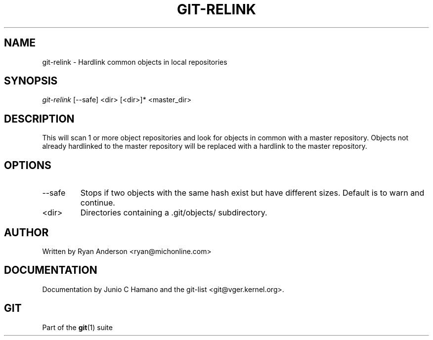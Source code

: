 .\" ** You probably do not want to edit this file directly **
.\" It was generated using the DocBook XSL Stylesheets (version 1.69.1).
.\" Instead of manually editing it, you probably should edit the DocBook XML
.\" source for it and then use the DocBook XSL Stylesheets to regenerate it.
.TH "GIT\-RELINK" "1" "06/08/2008" "Git 1.5.6.rc2" "Git Manual"
.\" disable hyphenation
.nh
.\" disable justification (adjust text to left margin only)
.ad l
.SH "NAME"
git\-relink \- Hardlink common objects in local repositories
.SH "SYNOPSIS"
\fIgit\-relink\fR [\-\-safe] <dir> [<dir>]* <master_dir>
.SH "DESCRIPTION"
This will scan 1 or more object repositories and look for objects in common with a master repository. Objects not already hardlinked to the master repository will be replaced with a hardlink to the master repository.
.SH "OPTIONS"
.TP
\-\-safe
Stops if two objects with the same hash exist but have different sizes. Default is to warn and continue.
.TP
<dir>
Directories containing a .git/objects/ subdirectory.
.SH "AUTHOR"
Written by Ryan Anderson <ryan@michonline.com>
.SH "DOCUMENTATION"
Documentation by Junio C Hamano and the git\-list <git@vger.kernel.org>.
.SH "GIT"
Part of the \fBgit\fR(1) suite

